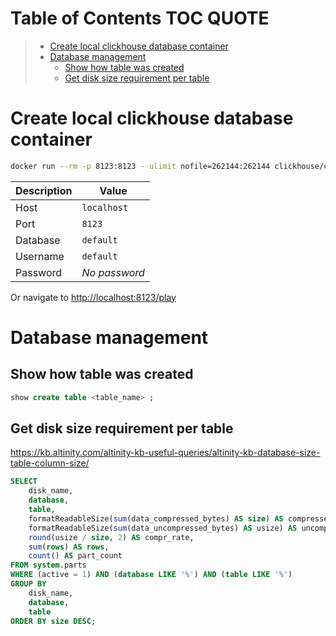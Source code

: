 * Table of Contents :TOC:QUOTE:
#+BEGIN_QUOTE
- [[#create-local-clickhouse-database-container][Create local clickhouse database container]]
- [[#database-management][Database management]]
  - [[#show-how-table-was-created][Show how table was created]]
  - [[#get-disk-size-requirement-per-table][Get disk size requirement per table]]
#+END_QUOTE

* Create local clickhouse database container

#+BEGIN_SRC bash :noeval
docker run --rm -p 8123:8123 --ulimit nofile=262144:262144 clickhouse/clickhouse-server
#+END_SRC

| Description | Value         |
|-------------+---------------|
| Host        | ~localhost~   |
| Port        | ~8123~        |
| Database    | ~default~     |
| Username    | ~default~     |
| Password    | /No password/ |

Or navigate to http://localhost:8123/play

* Database management

** Show how table was created

#+BEGIN_SRC sql
show create table <table_name> ;
#+END_SRC

** Get disk size requirement per table

https://kb.altinity.com/altinity-kb-useful-queries/altinity-kb-database-size-table-column-size/

#+BEGIN_SRC sql
SELECT
    disk_name,
    database,
    table,
    formatReadableSize(sum(data_compressed_bytes) AS size) AS compressed,
    formatReadableSize(sum(data_uncompressed_bytes) AS usize) AS uncompressed,
    round(usize / size, 2) AS compr_rate,
    sum(rows) AS rows,
    count() AS part_count
FROM system.parts
WHERE (active = 1) AND (database LIKE '%') AND (table LIKE '%')
GROUP BY
    disk_name,
    database,
    table
ORDER BY size DESC;
#+END_SRC

